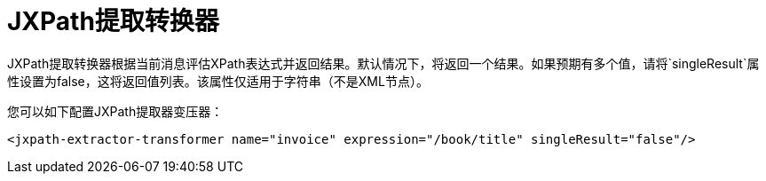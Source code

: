 =  JXPath提取转换器

JXPath提取转换器根据当前消息评估XPath表达式并返回结果。默认情况下，将返回一个结果。如果预期有多个值，请将`singleResult`属性设置为false，这将返回值列表。该属性仅适用于字符串（不是XML节点）。

您可以如下配置JXPath提取器变压器：

[source, code, linenums]
----

<jxpath-extractor-transformer name="invoice" expression="/book/title" singleResult="false"/>
----
